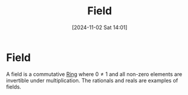 #+title:      Field
#+date:       [2024-11-02 Sat 14:01]
#+filetags:   :mat218:
#+identifier: 20241102T140112

* Field

A field is a commutative [[denote:20241102T135416][Ring]] where $0\ne 1$ and all non-zero elements are invertible under multiplication.
The rationals and reals are examples of fields.
